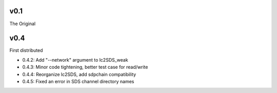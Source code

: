v0.1
------

The Original

v0.4
------
First distributed

- 0.4.2: Add "--network" argument to lc2SDS_weak
- 0.4.3: Minor code tightening, better test case for read/write
- 0.4.4: Reorganize lc2SDS, add sdpchain compatibility
- 0.4.5: Fixed an error in SDS channel directory names